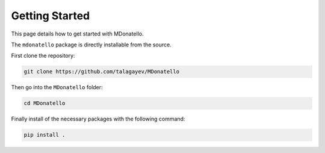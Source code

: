 Getting Started
===============

This page details how to get started with MDonatello. 

The ``mdonatello`` package is directly installable from the source.

First clone the repository:

.. code-block:: bash

    git clone https://github.com/talagayev/MDonatello

Then go into the ``MDonatello`` folder:

.. code-block:: bash

    cd MDonatello

Finally install of the necessary packages with the following command:

.. code-block:: bash

    pip install .
